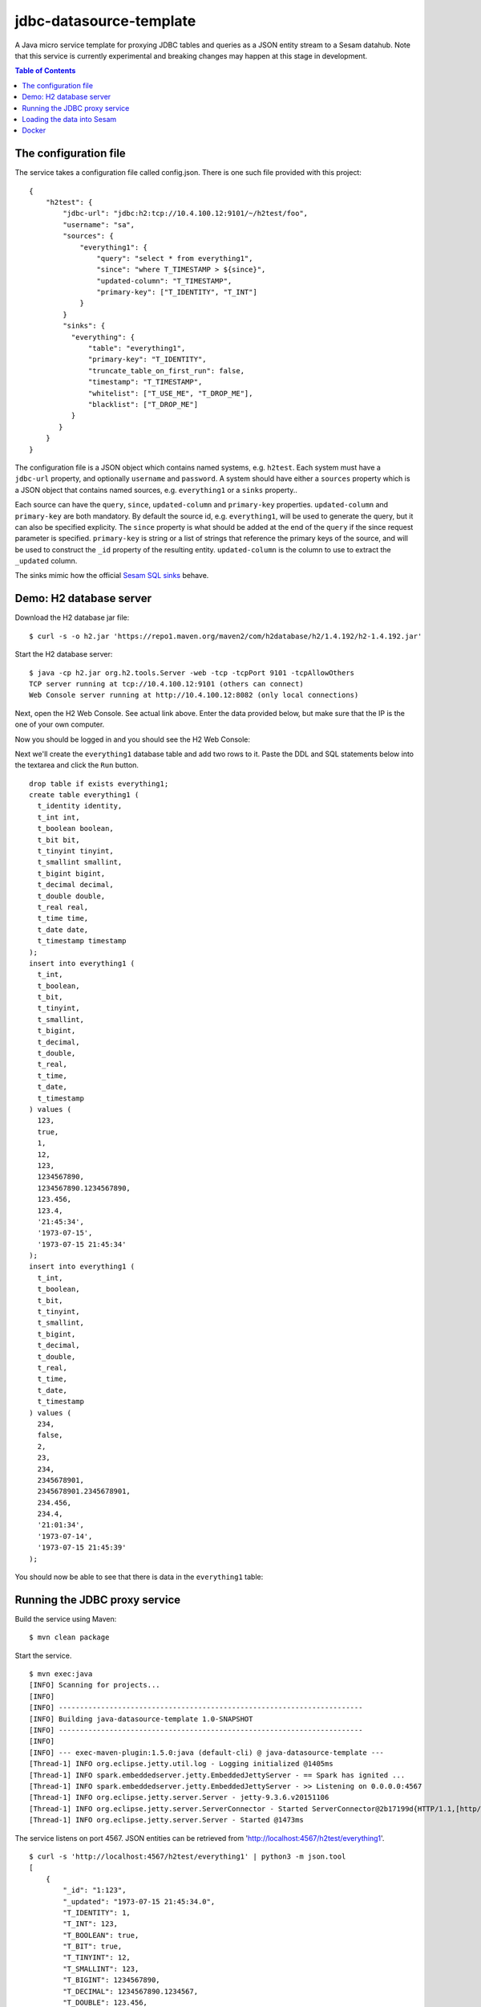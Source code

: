 ========================
jdbc-datasource-template
========================

A Java micro service template for proxying JDBC tables and queries as a JSON entity stream to a Sesam datahub. Note that this service is currently experimental and breaking changes may happen at this stage in development.

.. image:: https://travis-ci.org/sesam-community/jdbc-datasource-template.svg?branch=master
   :alt: Build Status
   :target: https://travis-ci.org/sesam-community/jdbc-datasource-template


.. contents:: **Table of Contents**

The configuration file
----------------------

The service takes a configuration file called config.json. There is one such file provided with this project:

::
   
  {
      "h2test": {
          "jdbc-url": "jdbc:h2:tcp://10.4.100.12:9101/~/h2test/foo",
          "username": "sa",
          "sources": {
              "everything1": {
                  "query": "select * from everything1",
                  "since": "where T_TIMESTAMP > ${since}",
                  "updated-column": "T_TIMESTAMP",
                  "primary-key": ["T_IDENTITY", "T_INT"]
              }
          }
          "sinks": {
            "everything": {
                "table": "everything1",
                "primary-key": "T_IDENTITY",
                "truncate_table_on_first_run": false,
                "timestamp": "T_TIMESTAMP",
                "whitelist": ["T_USE_ME", "T_DROP_ME"],
                "blacklist": ["T_DROP_ME"]
            }
         }
      }
  }


The configuration file is a JSON object which contains named systems, e.g. ``h2test``. Each system must have a ``jdbc-url`` property, and optionally ``username`` and ``password``. A system should have either a ``sources`` property which is a JSON object that contains named sources, e.g. ``everything1`` or a ``sinks`` property..

Each source can have the ``query``, ``since``, ``updated-column`` and ``primary-key`` properties. ``updated-column`` and ``primary-key`` are both mandatory. By default the source id, e.g. ``everything1``, will be used to generate the query, but it can also be specified explicity. The ``since`` property is what should be added at the end of the ``query`` if the since request parameter is specified. ``primary-key`` is string or a list of strings that reference the primary keys of the source, and will be used to construct the ``_id`` property of the resulting entity. ``updated-column`` is the column to use to extract the ``_updated`` column.

The sinks mimic how the official `Sesam SQL sinks <https://docs.sesam.io/configuration.html#the-sql-sink>`_ behave.

Demo: H2 database server
------------------------

Download the H2 database jar file:

::

  $ curl -s -o h2.jar 'https://repo1.maven.org/maven2/com/h2database/h2/1.4.192/h2-1.4.192.jar'

Start the H2 database server:

::

  $ java -cp h2.jar org.h2.tools.Server -web -tcp -tcpPort 9101 -tcpAllowOthers
  TCP server running at tcp://10.4.100.12:9101 (others can connect)
  Web Console server running at http://10.4.100.12:8082 (only local connections)

Next, open the H2 Web Console. See actual link above. Enter the data provided below, but make sure that the IP is the one of your own computer.

.. image:: images/h2-login.png
    :width: 800px
    :align: center

Now you should be logged in and you should see the H2 Web Console:

.. image:: images/h2-console.png
    :width: 800px
    :align: center

Next we'll create the ``everything1`` database table and add two rows to it. Paste the DDL and SQL statements below into the textarea and click the ``Run`` button.

::

  drop table if exists everything1;
  create table everything1 (
    t_identity identity,
    t_int int,
    t_boolean boolean,
    t_bit bit,
    t_tinyint tinyint,
    t_smallint smallint,
    t_bigint bigint,
    t_decimal decimal,
    t_double double,
    t_real real,
    t_time time,
    t_date date,
    t_timestamp timestamp 
  );
  insert into everything1 (
    t_int,
    t_boolean,
    t_bit,
    t_tinyint,
    t_smallint,
    t_bigint,
    t_decimal,
    t_double,
    t_real,
    t_time,
    t_date,
    t_timestamp
  ) values (
    123,
    true,
    1,
    12,
    123,
    1234567890,
    1234567890.1234567890,
    123.456,
    123.4,
    '21:45:34',
    '1973-07-15',
    '1973-07-15 21:45:34'
  );
  insert into everything1 (
    t_int,
    t_boolean,
    t_bit,
    t_tinyint,
    t_smallint,
    t_bigint,
    t_decimal,
    t_double,
    t_real,
    t_time,
    t_date,
    t_timestamp
  ) values (
    234,
    false,
    2,
    23,
    234,
    2345678901,
    2345678901.2345678901,
    234.456,
    234.4,
    '21:01:34',
    '1973-07-14',
    '1973-07-15 21:45:39'
  );

You should now be able to see that there is data in the ``everything1`` table:

.. image:: images/h2-data.png
    :width: 800px
    :align: center

Running the JDBC proxy service
------------------------------

Build the service using Maven:

::

  $ mvn clean package


Start the service.

::

  $ mvn exec:java
  [INFO] Scanning for projects...
  [INFO]
  [INFO] ------------------------------------------------------------------------
  [INFO] Building java-datasource-template 1.0-SNAPSHOT
  [INFO] ------------------------------------------------------------------------
  [INFO]
  [INFO] --- exec-maven-plugin:1.5.0:java (default-cli) @ java-datasource-template ---
  [Thread-1] INFO org.eclipse.jetty.util.log - Logging initialized @1405ms
  [Thread-1] INFO spark.embeddedserver.jetty.EmbeddedJettyServer - == Spark has ignited ...
  [Thread-1] INFO spark.embeddedserver.jetty.EmbeddedJettyServer - >> Listening on 0.0.0.0:4567
  [Thread-1] INFO org.eclipse.jetty.server.Server - jetty-9.3.6.v20151106
  [Thread-1] INFO org.eclipse.jetty.server.ServerConnector - Started ServerConnector@2b17199d{HTTP/1.1,[http/1.1]}{0.0.0.0:4567}
  [Thread-1] INFO org.eclipse.jetty.server.Server - Started @1473ms

The service listens on port 4567. JSON entities can be retrieved from 'http://localhost:4567/h2test/everything1'.

::

  $ curl -s 'http://localhost:4567/h2test/everything1' | python3 -m json.tool
  [
      {
          "_id": "1:123",
          "_updated": "1973-07-15 21:45:34.0",
          "T_IDENTITY": 1,
          "T_INT": 123,
          "T_BOOLEAN": true,
          "T_BIT": true,
          "T_TINYINT": 12,
          "T_SMALLINT": 123,
          "T_BIGINT": 1234567890,
          "T_DECIMAL": 1234567890.1234567,
          "T_DOUBLE": 123.456,
          "T_REAL": 123.4000015258789,
          "T_TIME": "21:45:34",
          "T_DATE": "~t1973-07-15",
          "T_TIMESTAMP": "~t1973-07-15T20:45:34Z"
      },
      {
          "_id": "2:234",
          "_updated": "1973-07-15 21:45:39.0",
          "T_IDENTITY": 2,
          "T_INT": 234,
          "T_BOOLEAN": false,
          "T_BIT": true,
          "T_TINYINT": 23,
          "T_SMALLINT": 234,
          "T_BIGINT": 2345678901,
          "T_DECIMAL": 2345678901.234568,
          "T_DOUBLE": 234.456,
          "T_REAL": 234.39999389648438,
          "T_TIME": "21:01:34",
          "T_DATE": "~t1973-07-14",
          "T_TIMESTAMP": "~t1973-07-15T20:45:39Z"
      }
  ]
  
::

  $ curl -s 'http://localhost:4567/h2test/everything1?since=1973-07-15%2021:45:34.0' | python3 -m json.tool
  [
      {
          "_id": "2:234",
          "_updated": "1973-07-15 21:45:39.0",
          "T_IDENTITY": 2,
          "T_INT": 234,
          "T_BOOLEAN": false,
          "T_BIT": true,
          "T_TINYINT": 23,
          "T_SMALLINT": 234,
          "T_BIGINT": 2345678901,
          "T_DECIMAL": 2345678901.234568,
          "T_DOUBLE": 234.456,
          "T_REAL": 234.39999389648438,
          "T_TIME": "21:01:34",
          "T_DATE": "~t1973-07-14",
          "T_TIMESTAMP": "~t1973-07-15T20:45:39Z"
      }
  ]

Loading the data into Sesam
---------------------------

Now that the ``everything1`` table is exposed as JSON data we can consume it into Sesam.

In the project directory there is a Sesam configuration file `sesam.conf.json <https://github.com/sesam-io/jdbc-datasource-template/blob/master/sesam.conf.json>`_ that can be used for this purpose. The configuration file contains a system and a pipe definition and looks like this:

::

  [
      {
          "_id": "h2test",
          "type": "system:url",
          "base_url": "http://YOUR-IP:4567/"
      },
      {
          "_id": "everything1",
          "type": "pipe",
          "source": {
              "type": "json",
              "system": "h2test",
              "url": "h2test/everything1"
          }
      }
  ]

Replace the ``YOUR-IP`` token with the name or IP of your JDBC proxy service. Then use the ``sesam`` client tool to load it into Sesam:

::

  $ sesam import sesam.conf.json
  Read 2 config entities from these config-files:
    sesam.conf.json

In the `Sesam Management Studio <http://localhost:9042/gui#/pipes>`_ you can now see that the ``everything1`` pipe has been installed and is running:

.. image:: images/sesam-ms-pipes.png
    :width: 800px
    :align: center

When the pipe runs the ``everything1`` dataset is created:

.. image:: images/sesam-ms-datasets.png
    :width: 800px
    :align: center

The ``everything1`` dataset should now contain entities for the two rows in the database table:

.. image:: images/sesam-ms-dataset.png
    :width: 800px
    :align: center

Any changes you make to the database table will now be automatically reflected in the ``everything1`` dataset.

Docker
------

There is a Dockerfile provided in this project, so it is pretty easy to build a Docker image and run that instead.

::

  $ docker build -t yourid/yourimage:latest .
  Sending build context to Docker daemon 7.296 MB
  Step 1 : FROM java:8-jre-alpine
   ---> cc37a2b2511d
  Step 2 : ADD target/jdbc-datasource-template-1.0-SNAPSHOT.jar /srv/
   ---> 81a049ca7fec
  Removing intermediate container 017af0a71bf3
  Step 3 : ENTRYPOINT java -jar /srv/jdbc-datasource-template-1.0-SNAPSHOT.jar
   ---> Running in 377ce22a1b51
   ---> a217126b691e
  Removing intermediate container 377ce22a1b51
  Step 4 : CMD /config.json
   ---> Running in 85bf0700b65e
   ---> 41cc605bd267
  Removing intermediate container 85bf0700b65e
  Successfully built 41cc605bd267
  
You can then start a Docker container using it like this:

::

  $ docker run -it -p 4567:4567 -v $PWD/config.json:/config.json yourid/your-image:latest
  [main] INFO io.sesam.datasources.App - Loading configuration from: /config.json
  [main] INFO com.zaxxer.hikari.HikariDataSource - HikariPool-1 - Started.
  [Thread-1] INFO org.eclipse.jetty.util.log - Logging initialized @839ms
  [Thread-1] INFO spark.embeddedserver.jetty.EmbeddedJettyServer - == Spark has ignited ...
  [Thread-1] INFO spark.embeddedserver.jetty.EmbeddedJettyServer - >> Listening on 0.0.0.0:4567
  [Thread-1] INFO org.eclipse.jetty.server.Server - jetty-9.3.z-SNAPSHOT
  [Thread-1] INFO org.eclipse.jetty.server.ServerConnector - Started ServerConnector@2f6503f1{HTTP/1.1,[http/1.1]}{0.0.0.0:4567}
  [Thread-1] INFO org.eclipse.jetty.server.Server - Started @949ms


